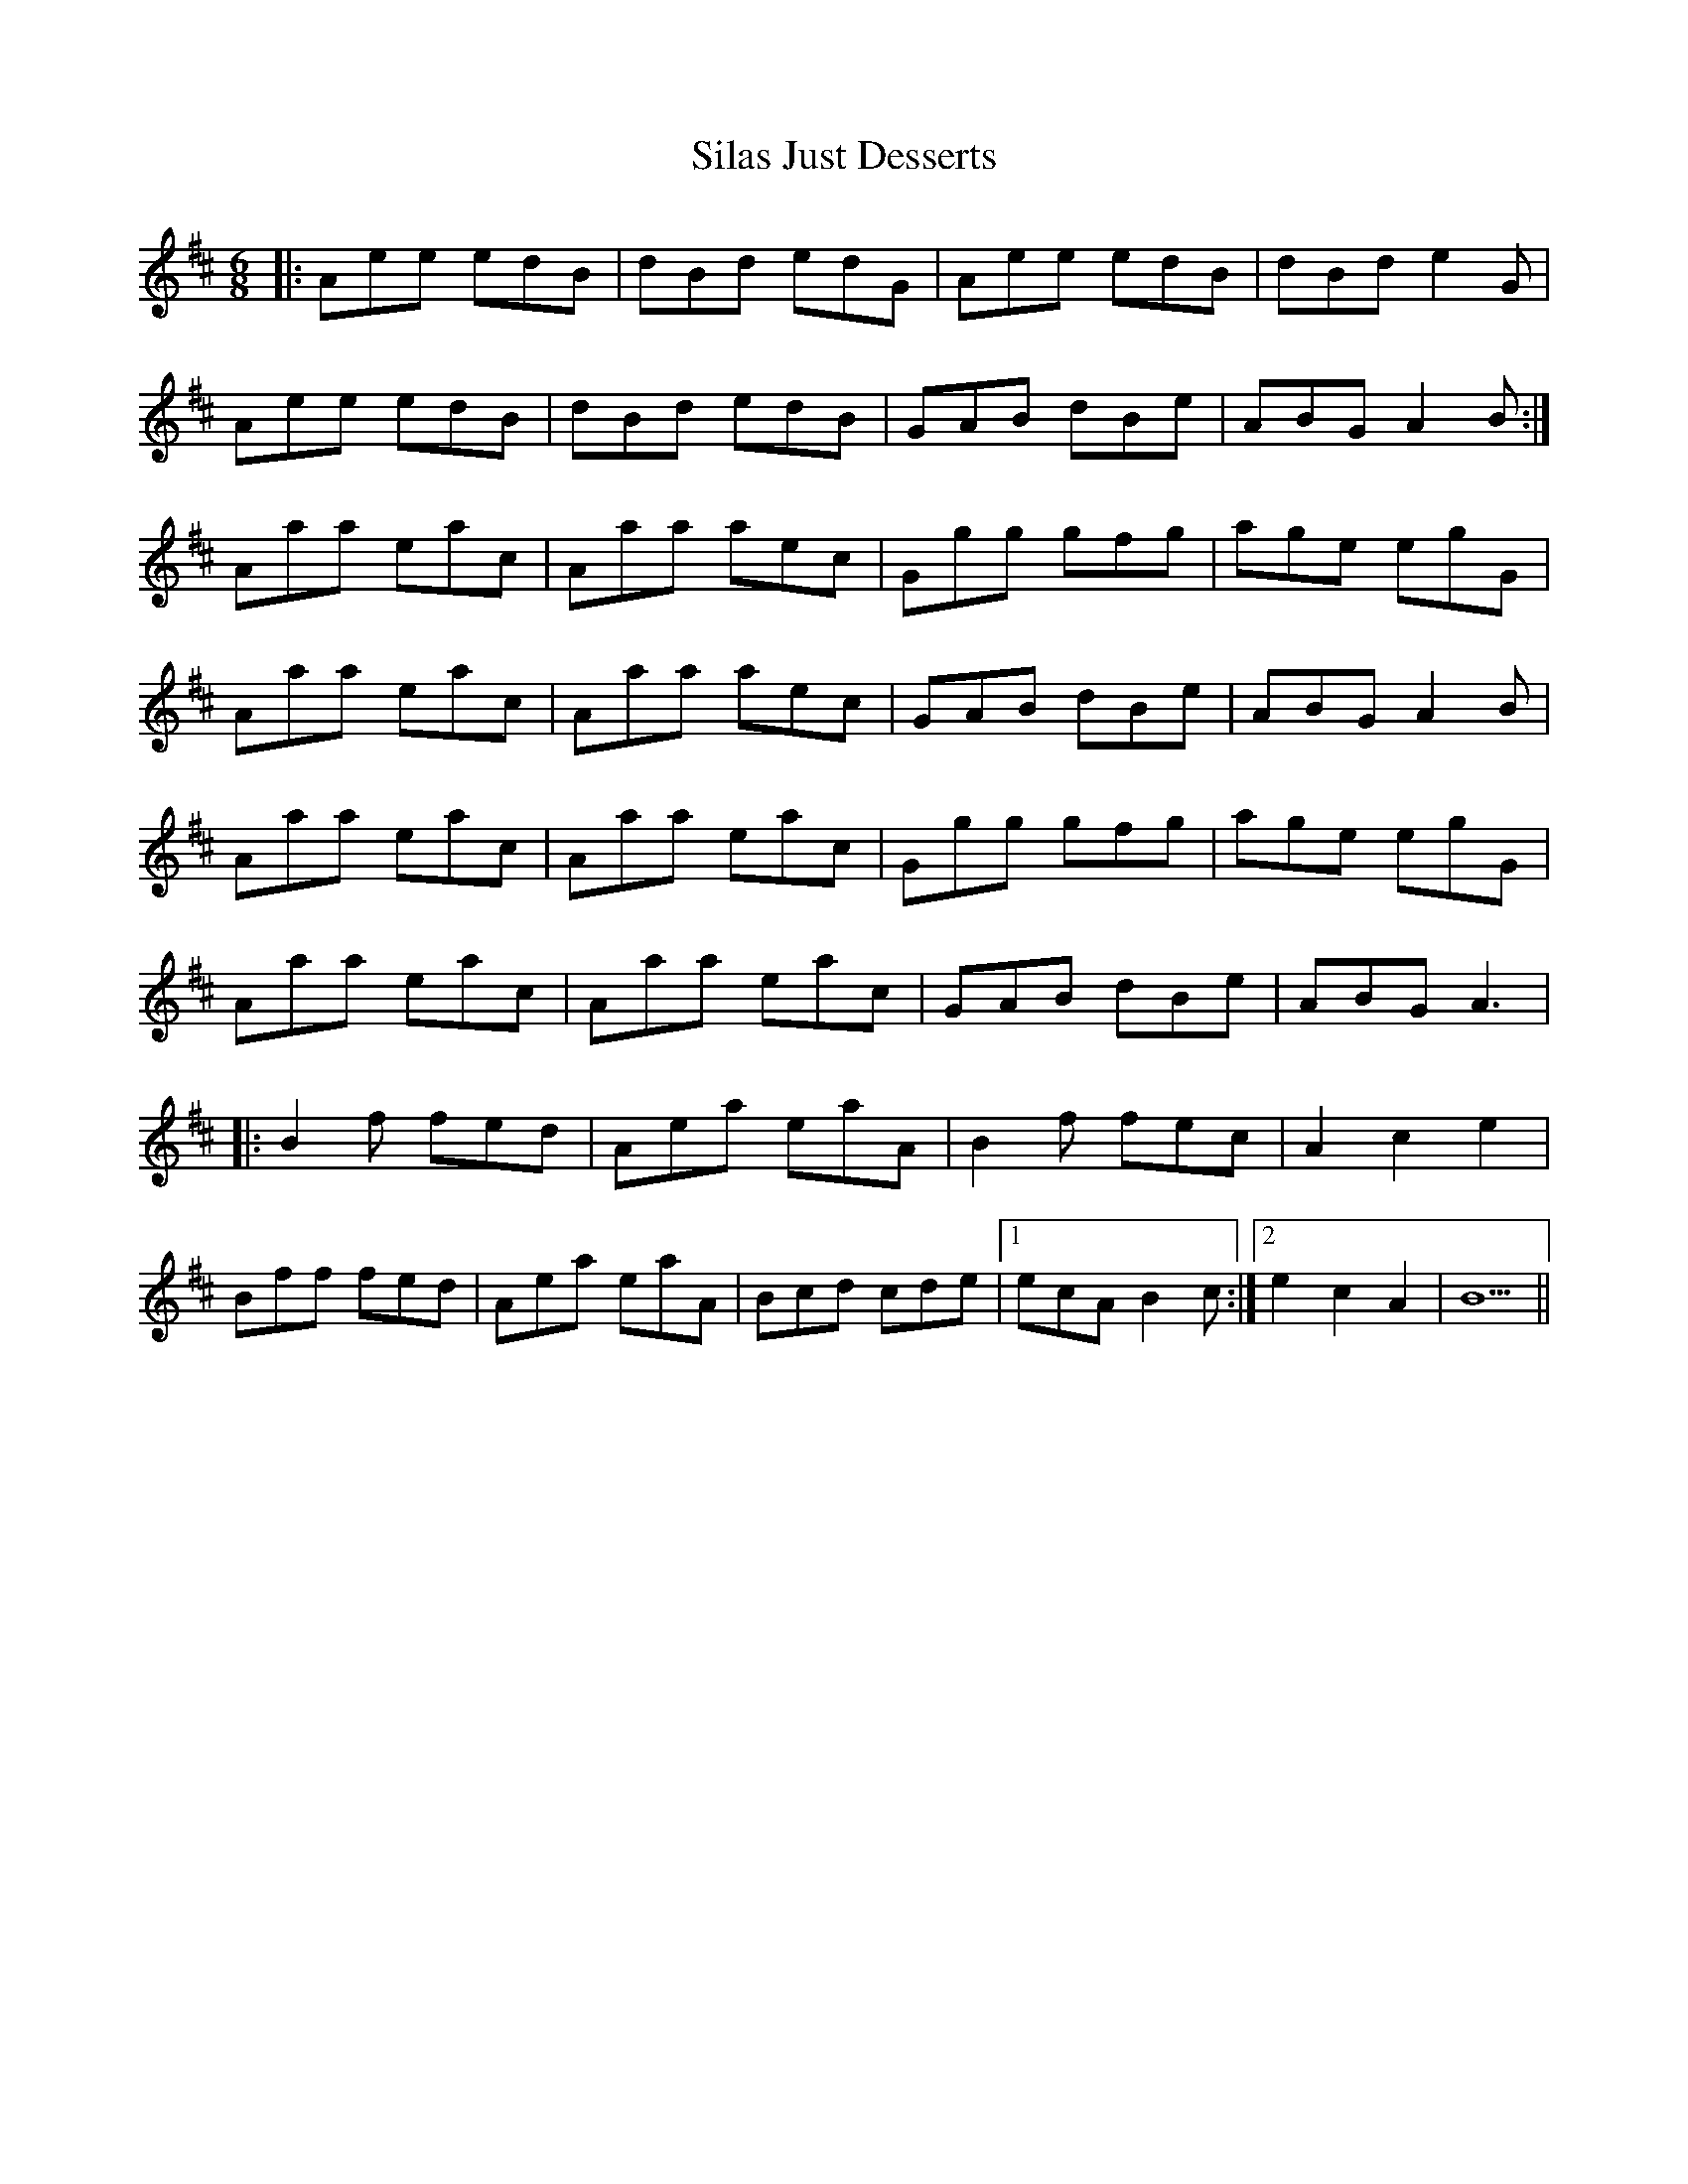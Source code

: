 X: 37024
T: Silas Just Desserts
R: jig
M: 6/8
K: Amixolydian
|:Aee edB|dBd edG|Aee edB|dBd e2 G|
Aee edB|dBd edB|GAB dBe|ABG A2 B:|
Aaa eac|Aaa aec|Ggg gfg|age egG|
Aaa eac|Aaa aec|GAB dBe|ABG A2 B|
Aaa eac|Aaa eac|Ggg gfg|age egG|
Aaa eac|Aaa eac|GAB dBe|ABG A3|
|:B2 f fed|Aea eaA|B2 f fec|A2 c2 e2|
Bff fed|Aea eaA|Bcd cde|1 ecA B2 c:|2 e2 c2 A2|B5||

